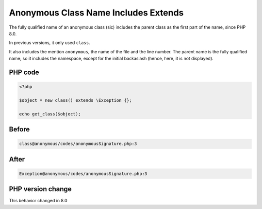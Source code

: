 .. _`anonymous-class-name-includes-extends`:

Anonymous Class Name Includes Extends
=====================================
The fully qualified name of an anonymous class (sic) includes the parent class as the first part of the name, since PHP 8.0. 



In previous versions, it only used ``class``. 



It also includes the mention ``anonymous``, the name of the file and the line number. The parent name is the fully qualified name, so it includes the namespace, except for the initial backaslash (hence, here, it is not displayed).

PHP code
________
.. code-block:: php

   <?php
   
   $object = new class() extends \Exception {};
   
   echo get_class($object);

Before
______
.. code-block:: output

   class@anonymous /codes/anonymousSignature.php:3

After
______
.. code-block:: output

   Exception@anonymous /codes/anonymousSignature.php:3


PHP version change
__________________
This behavior changed in 8.0


